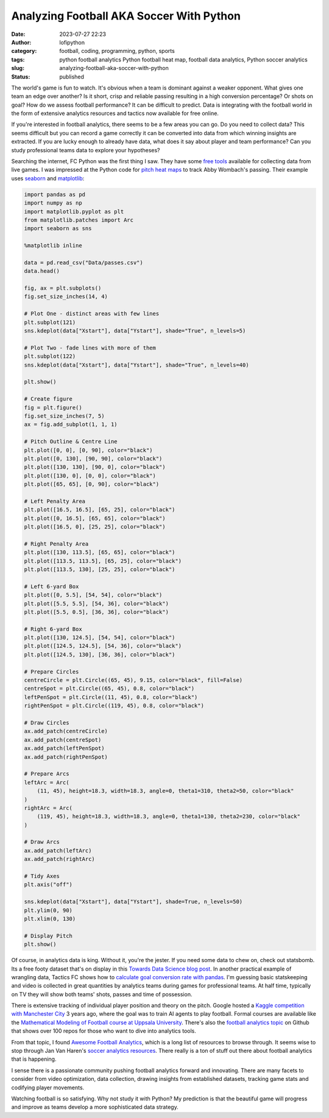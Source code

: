 Analyzing Football AKA Soccer With Python
#########################################
:date: 2023-07-27 22:23
:author: lofipython
:category: football, coding, programming, python, sports
:tags: python football analytics Python football heat map, football data analytics, Python soccer analytics
:slug: analyzing-football-aka-soccer-with-python
:status: published


The world's game is fun to watch. It's obvious when a team is dominant against a weaker opponent. What gives one team an edge over another? Is it short, crisp and reliable passing resulting in a high conversion percentage? Or shots on goal? How do we assess football performance? It can be difficult to predict. Data is integrating with the football world in the form of extensive analytics resources and tactics now available for free online. 

If you're interested in football analytics, there seems to be a few areas you can go. Do you need to collect data? This seems difficult but you can record a game correctly it can be converted into data from which winning insights are extracted. If you are lucky enough to already have data, what does it say about player and team performance? Can you study professional teams data to explore your hypotheses? 


Searching the internet, FC Python was the first thing I saw. They have some `free tools <https://fcpython.com/free-football-data-analysis-tools>`__ available for collecting data from live games. I was impressed at the Python code for `pitch heat maps <https://fcpython.com/visualisation/football-heatmaps-seaborn>`__ to track Abby Wombach's passing. Their example uses `seaborn <https://seaborn.pydata.org/>`__ and `matplotlib <https://matplotlib.org/>`__:


.. code-block:: python


    import pandas as pd
    import numpy as np
    import matplotlib.pyplot as plt
    from matplotlib.patches import Arc
    import seaborn as sns

    %matplotlib inline

    data = pd.read_csv("Data/passes.csv")
    data.head()

    fig, ax = plt.subplots()
    fig.set_size_inches(14, 4)

    # Plot One - distinct areas with few lines
    plt.subplot(121)
    sns.kdeplot(data["Xstart"], data["Ystart"], shade="True", n_levels=5)

    # Plot Two - fade lines with more of them
    plt.subplot(122)
    sns.kdeplot(data["Xstart"], data["Ystart"], shade="True", n_levels=40)

    plt.show()

    # Create figure
    fig = plt.figure()
    fig.set_size_inches(7, 5)
    ax = fig.add_subplot(1, 1, 1)

    # Pitch Outline & Centre Line
    plt.plot([0, 0], [0, 90], color="black")
    plt.plot([0, 130], [90, 90], color="black")
    plt.plot([130, 130], [90, 0], color="black")
    plt.plot([130, 0], [0, 0], color="black")
    plt.plot([65, 65], [0, 90], color="black")

    # Left Penalty Area
    plt.plot([16.5, 16.5], [65, 25], color="black")
    plt.plot([0, 16.5], [65, 65], color="black")
    plt.plot([16.5, 0], [25, 25], color="black")

    # Right Penalty Area
    plt.plot([130, 113.5], [65, 65], color="black")
    plt.plot([113.5, 113.5], [65, 25], color="black")
    plt.plot([113.5, 130], [25, 25], color="black")

    # Left 6-yard Box
    plt.plot([0, 5.5], [54, 54], color="black")
    plt.plot([5.5, 5.5], [54, 36], color="black")
    plt.plot([5.5, 0.5], [36, 36], color="black")

    # Right 6-yard Box
    plt.plot([130, 124.5], [54, 54], color="black")
    plt.plot([124.5, 124.5], [54, 36], color="black")
    plt.plot([124.5, 130], [36, 36], color="black")

    # Prepare Circles
    centreCircle = plt.Circle((65, 45), 9.15, color="black", fill=False)
    centreSpot = plt.Circle((65, 45), 0.8, color="black")
    leftPenSpot = plt.Circle((11, 45), 0.8, color="black")
    rightPenSpot = plt.Circle((119, 45), 0.8, color="black")

    # Draw Circles
    ax.add_patch(centreCircle)
    ax.add_patch(centreSpot)
    ax.add_patch(leftPenSpot)
    ax.add_patch(rightPenSpot)

    # Prepare Arcs
    leftArc = Arc(
        (11, 45), height=18.3, width=18.3, angle=0, theta1=310, theta2=50, color="black"
    )
    rightArc = Arc(
        (119, 45), height=18.3, width=18.3, angle=0, theta1=130, theta2=230, color="black"
    )

    # Draw Arcs
    ax.add_patch(leftArc)
    ax.add_patch(rightArc)

    # Tidy Axes
    plt.axis("off")

    sns.kdeplot(data["Xstart"], data["Ystart"], shade=True, n_levels=50)
    plt.ylim(0, 90)
    plt.xlim(0, 130)

    # Display Pitch
    plt.show()


.. image:: {static}/blog/images/pitchheatmap.png
  :alt: Analyzing football with Python


Of course, in analytics data is king. Without it, you're the jester. If you need some data to chew on, check out statsbomb. Its a free footy dataset that's on display in this `Towards Data Science blog post <https://towardsdatascience.com/how-to-easily-get-football-data-with-a-python-package-without-web-scraping-c922e7ebfb41>`__. In another practical example of wrangling data, Tactics FC shows how to `calculate goal conversion rate with pandas <https://medium.com/@TacticsFC/analyzing-football-data-with-python-7b4e89c7abd8>`__. I'm guessing basic statskeeping and video is collected in great quantities by analytics teams during games for professional teams. At half time, typically on TV they will show both teams' shots, passes and time of possession. 

There is extensive tracking of individual player position and theory on the pitch. Google hosted a `Kaggle competition with Manchester City <https://www.kaggle.com/competitions/google-football/code>`__ 3 years ago, where the goal was to train AI agents to play football. Formal courses are available like the `Mathematical Modeling of Football course at Uppsala University <https://www.uu.se/en/study/course?query=1RT001>`__. There's also the `football analytics topic <https://github.com/topics/football-analytics>`__ on Github that shows over 100 repos for those who want to dive into analytics tools. 

From that topic, I found `Awesome Football Analytics <https://github.com/diegopastor/awesome-football-analytics>`__, which is a long list of resources to browse through. It seems wise to stop through Jan Van Haren's `soccer analytics resources <https://github.com/JanVanHaaren/soccer-analytics-resources>`__. There really is a ton of stuff out there about football analytics that is happening.

I sense there is a passionate community pushing football analytics forward and innovating. There are many facets to consider from video optimization, data collection, drawing insights from established datasets, tracking game stats and codifying player movements. 

Watching football is so satisfying. Why not study it with Python? My prediction is that the beautiful game will progress and improve as teams develop a more sophisticated data strategy.